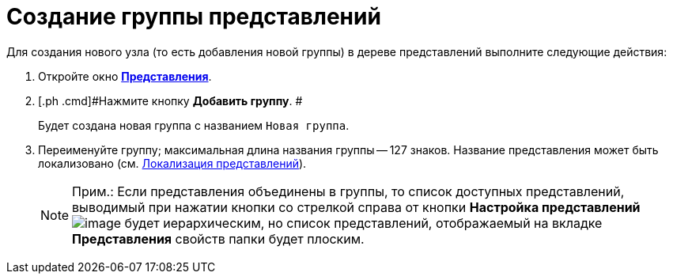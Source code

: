 = Создание группы представлений

Для создания нового узла (то есть добавления новой группы) в дереве представлений выполните следующие действия:

. [.ph .cmd]#Откройте окно xref:SettingView_Creating.html#concept_b5w_znf_3n__win_view[[.keyword .wintitle]*Представления*].#
. [.ph .cmd]#Нажмите кнопку *Добавить группу*. #
+
Будет создана новая группа с названием [.kbd .ph .userinput]`Новая группа`.
. [.ph .cmd]#Переименуйте группу; максимальная длина названия группы -- 127 знаков. Название представления может быть локализовано (см. link:ViewLocalization.adoc[Локализация представлений]).#
+
[NOTE]
====
[.note__title]#Прим.:# Если представления объединены в группы, то список доступных представлений, выводимый при нажатии кнопки со стрелкой справа от кнопки *Настройка представлений* image:Buttons/Creating_View.png[image] будет иерархическим, но список представлений, отображаемый на вкладке *Представления* свойств папки будет плоским.
====

